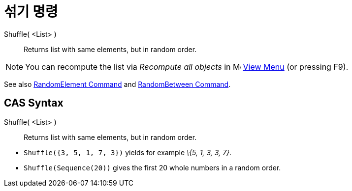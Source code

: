 = 섞기 명령
:page-en: commands/Shuffle
ifdef::env-github[:imagesdir: /ko/modules/ROOT/assets/images]

Shuffle( <List> )::
  Returns list with same elements, but in random order.

[NOTE]
====

You can recompute the list via _Recompute all objects_ in image:16px-Menu-view.svg.png[Menu-view.svg,width=16,height=16]
xref:/s_index_php?title=View_Menu_action=edit_redlink=1.adoc[View Menu] (or pressing [.kcode]#F9#).

====

See also xref:/s_index_php?title=RandomElement_Command_action=edit_redlink=1.adoc[RandomElement Command] and
xref:/s_index_php?title=RandomBetween_Command_action=edit_redlink=1.adoc[RandomBetween Command].

== CAS Syntax

Shuffle( <List> )::
  Returns list with same elements, but in random order.

[EXAMPLE]
====

* `++Shuffle({3, 5, 1, 7, 3})++` yields for example _\{5, 1, 3, 3, 7}_.
* `++Shuffle(Sequence(20))++` gives the first 20 whole numbers in a random order.

====
